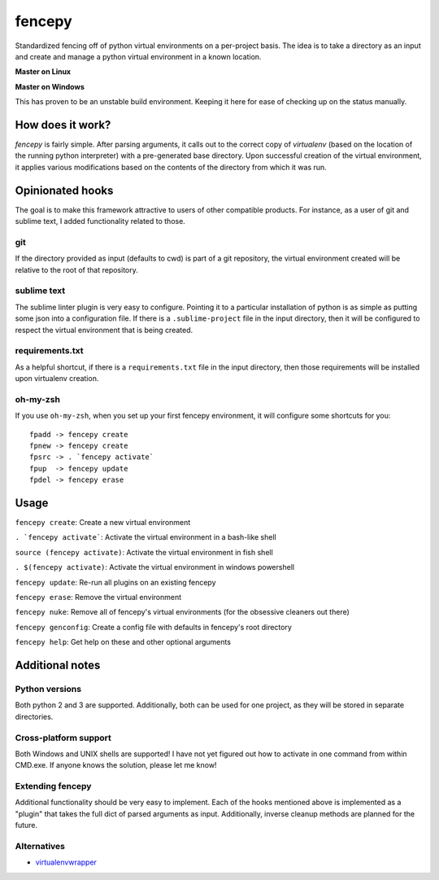 fencepy
=======

|Development Status| |Latest Version| |Download Stats| |Python Versions| |Wheel Status|

Standardized fencing off of python virtual environments on a per-project
basis. The idea is to take a directory as an input and create and manage
a python virtual environment in a known location.

**Master on Linux**

|Travis Status| |Coveralls Status|

**Master on Windows**

|Appveyor Status|
This has proven to be an unstable build environment. Keeping it here for
ease of checking up on the status manually.

How does it work?
-----------------

`fencepy` is fairly simple. After parsing arguments, it calls out to the
correct copy of `virtualenv` (based on the location of the running python
interpreter) with a pre-generated base directory. Upon successful creation
of the virtual environment, it applies various modifications based on the
contents of the directory from which it was run.

Opinionated hooks
-----------------

The goal is to make this framework attractive to users of other
compatible products. For instance, as a user of git and sublime text, I
added functionality related to those.

git
~~~

If the directory provided as input (defaults to cwd) is part of a git
repository, the virtual environment created will be relative to the root
of that repository.

sublime text
~~~~~~~~~~~~

The sublime linter plugin is very easy to configure. Pointing it to a
particular installation of python is as simple as putting some json into
a configuration file. If there is a ``.sublime-project`` file in the
input directory, then it will be configured to respect the virtual
environment that is being created.

requirements.txt
~~~~~~~~~~~~~~~~

As a helpful shortcut, if there is a ``requirements.txt`` file in the
input directory, then those requirements will be installed upon
virtualenv creation.

oh-my-zsh
~~~~~~~~~

If you use ``oh-my-zsh``, when you set up your first fencepy environment, it will
configure some shortcuts for you::

    fpadd -> fencepy create
    fpnew -> fencepy create
    fpsrc -> . `fencepy activate`
    fpup  -> fencepy update
    fpdel -> fencepy erase

Usage
-----

``fencepy create``: Create a new virtual environment

``. `fencepy activate```: Activate the virtual environment in a bash-like shell

``source (fencepy activate)``: Activate the virtual environment in fish shell

``. $(fencepy activate)``: Activate the virtual environment in windows powershell

``fencepy update``: Re-run all plugins on an existing fencepy

``fencepy erase``: Remove the virtual environment

``fencepy nuke``: Remove all of fencepy's virtual environments (for the obsessive cleaners out there)

``fencepy genconfig``: Create a config file with defaults in fencepy's root directory

``fencepy help``: Get help on these and other optional arguments

Additional notes
----------------

Python versions
~~~~~~~~~~~~~~~

Both python 2 and 3 are supported. Additionally, both can be used for
one project, as they will be stored in separate directories.

Cross-platform support
~~~~~~~~~~~~~~~~~~~~~~

Both Windows and UNIX shells are supported! I have not yet figured out how
to activate in one command from within CMD.exe. If anyone knows the solution,
please let me know!

Extending fencepy
~~~~~~~~~~~~~~~~~

Additional functionality should be very easy to implement. Each of the hooks
mentioned above is implemented as a "plugin" that takes the full dict of parsed
arguments as input. Additionally, inverse cleanup methods are planned for the
future.

Alternatives
~~~~~~~~~~~~

* virtualenvwrapper_

.. _virtualenvwrapper: http://virtualenvwrapper.readthedocs.org/en/latest/

.. |Travis Status| image:: https://img.shields.io/travis/ajk8/fencepy/master.svg
    :target: https://travis-ci.org/ajk8/fencepy
    :alt: Travis-ci build status
.. |Coveralls Status| image:: https://img.shields.io/coveralls/ajk8/fencepy/master.svg
    :target: https://coveralls.io/r/ajk8/fencepy?branch=master
    :alt: Coveralls coverage (from travis)
.. |Appveyor Status| image:: https://img.shields.io/appveyor/ci/ajk8/fencepy/master.svg
    :target: https://ci.appveyor.com/project/ajk8/fencepy
    :alt: Appveyor build status
.. |Python Versions| image:: https://img.shields.io/pypi/pyversions/fencepy.svg
    :target: https://pypi.python.org/pypi/fencepy/
    :alt: Supported Python versions
.. |Latest Version| image:: https://img.shields.io/pypi/v/fencepy.svg
    :target: https://pypi.python.org/pypi/fencepy/
    :alt: Latest Version
.. |Download Stats| image:: https://img.shields.io/pypi/dm/fencepy.svg
    :target: https://pypi.python.org/pypi/fencepy/
    :alt: Downloads/month
.. |Wheel Status| image:: https://img.shields.io/pypi/wheel/fencepy.svg
    :target: https://pypi.python.org/pypi/fencepy/
    :alt: Wheel Status
.. |License| image:: https://img.shields.io/pypi/l/fencepy.svg
    :target: https://pypi.python.org/pypi/fencepy/
    :alt: License
.. |Development Status| image:: https://img.shields.io/pypi/status/fencepy.svg
    :target: https://pypi.python.org/pypi/fencepy/
    :alt: Development Status
